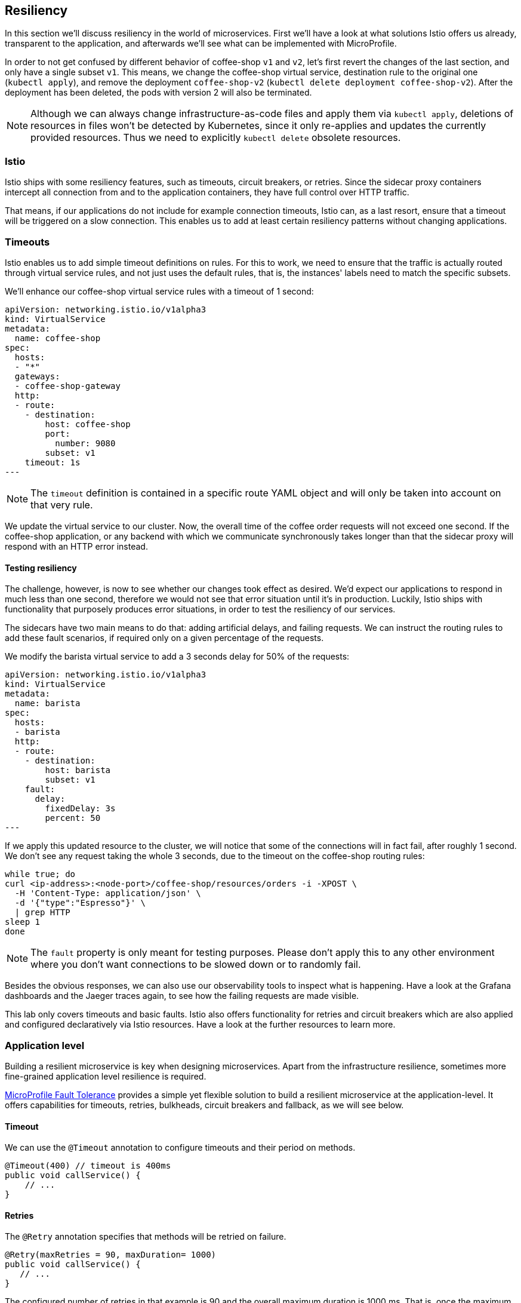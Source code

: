== Resiliency

In this section we'll discuss resiliency in the world of microservices.
First we'll have a look at what solutions Istio offers us already, transparent to the application, and afterwards we'll see what can be implemented with MicroProfile.

In order to not get confused by different behavior of coffee-shop `v1` and `v2`, let's first revert the changes of the last section, and only have a single subset `v1`.
This means, we change the coffee-shop virtual service, destination rule to the original one (`kubectl apply`), and remove the deployment `coffee-shop-v2` (`kubectl delete deployment coffee-shop-v2`).
After the deployment has been deleted, the pods with version 2 will also be terminated.

NOTE: Although we can always change infrastructure-as-code files and apply them via `kubectl apply`, deletions of resources in files won't be detected by Kubernetes, since it only re-applies and updates the currently provided resources.
Thus we need to explicitly `kubectl delete` obsolete resources.


=== Istio

Istio ships with some resiliency features, such as timeouts, circuit breakers, or retries.
Since the sidecar proxy containers intercept all connection from and to the application containers, they have full control over HTTP traffic.

That means, if our applications do not include for example connection timeouts, Istio can, as a last resort, ensure that a timeout will be triggered on a slow connection.
This enables us to add at least certain resiliency patterns without changing applications.

=== Timeouts

Istio enables us to add simple timeout definitions on rules.
For this to work, we need to ensure that the traffic is actually routed through virtual service rules, and not just uses the default rules, that is, the instances' labels need to match the specific subsets.

We'll enhance our coffee-shop virtual service rules with a timeout of 1 second:

[source,yaml]
----
apiVersion: networking.istio.io/v1alpha3
kind: VirtualService
metadata:
  name: coffee-shop
spec:
  hosts:
  - "*"
  gateways:
  - coffee-shop-gateway
  http:
  - route:
    - destination:
        host: coffee-shop
        port:
          number: 9080
        subset: v1
    timeout: 1s
---
----

NOTE: The `timeout` definition is contained in a specific route YAML object and will only be taken into account on that very rule.

We update the virtual service to our cluster.
Now, the overall time of the coffee order requests will not exceed one second.
If the coffee-shop application, or any backend with which we communicate synchronously takes longer than that the sidecar proxy will respond with an HTTP error instead.

==== Testing resiliency

The challenge, however, is now to see whether our changes took effect as desired.
We'd expect our applications to respond in much less than one second, therefore we would not see that error situation until it's in production.
Luckily, Istio ships with functionality that purposely produces error situations, in order to test the resiliency of our services.

The sidecars have two main means to do that: adding artificial delays, and failing requests.
We can instruct the routing rules to add these fault scenarios, if required only on a given percentage of the requests.

We modify the barista virtual service to add a 3 seconds delay for 50% of the requests:

[source,yaml]
----
apiVersion: networking.istio.io/v1alpha3
kind: VirtualService
metadata:
  name: barista
spec:
  hosts:
  - barista
  http:
  - route:
    - destination:
        host: barista
        subset: v1
    fault:
      delay:
        fixedDelay: 3s
        percent: 50
---
----

If we apply this updated resource to the cluster, we will notice that some of the connections will in fact fail, after roughly 1 second.
We don't see any request taking the whole 3 seconds, due to the timeout on the coffee-shop routing rules:

----
while true; do
curl <ip-address>:<node-port>/coffee-shop/resources/orders -i -XPOST \
  -H 'Content-Type: application/json' \
  -d '{"type":"Espresso"}' \
  | grep HTTP
sleep 1
done
----

NOTE: The `fault` property is only meant for testing purposes. Please don't apply this to any other environment where you don't want connections to be slowed down or to randomly fail.

Besides the obvious responses, we can also use our observability tools to inspect what is happening.
Have a look at the Grafana dashboards and the Jaeger traces again, to see how the failing requests are made visible.

This lab only covers timeouts and basic faults.
Istio also offers functionality for retries and circuit breakers which are also applied and configured declaratively via Istio resources.
Have a look at the further resources to learn more.


=== Application level

Building a resilient microservice is key when designing microservices.
Apart from the infrastructure resilience, sometimes more fine-grained application level resilience is required.

https://github.com/eclipse/microprofile-fault-tolerance/[MicroProfile Fault Tolerance^] provides a simple yet flexible solution to build a resilient microservice at the application-level.
It offers capabilities for timeouts, retries, bulkheads, circuit breakers and fallback, as we will see below.

==== Timeout

We can use the `@Timeout` annotation to configure timeouts and their period on methods.

[source, java]
----
@Timeout(400) // timeout is 400ms
public void callService() {
    // ...
}
----

==== Retries

The `@Retry` annotation specifies that methods will be retried on failure.

[source, java]
----
@Retry(maxRetries = 90, maxDuration= 1000)
public void callService() {
   // ...
}
----

The configured number of retries in that example is 90 and the overall maximum duration is 1000 ms.
That is, once the maximum duration is reached, no more retries should be performed, even when the number of execution has not reached the maximum number of retries.

==== Bulkheads

MicroProfile Fault Tolerance offers two types of the bulkhead patterns: thread isolation and semaphore isolation.
The `@Bulkhead` annotation is used to limit the number of concurrent executions.
See the code snippets for the difference in isolation by threads or semaphores:

[source, java]
----
// thread isolation, max 5 concurrent requests allowed, max 8 requests in the waiting queue
@Asynchronous
@Bulkhead(value = 5, waitingTaskQueue = 8)
public Future<Connection> serviceA() {
    // ...
    return CompletableFuture.completedFuture(conn);
}

// semaphore isolation
@Bulkhead(5) // maximum 5 concurrent requests allowed
public Connection serviceA() {
    // ...
    return conn;
}
----

==== Circuit Breakers

The `@CircuitBreaker` annotation defines circuit breaker behavior on our methods.
Once the execution of a method fails too many times, subsequent executions will be prevented for a certain period of time.

[source, java]
----
@CircuitBreaker(successThreshold = 10, requestVolumeThreshold = 4,
    failureRatio = 0.75, delay = 1000)
public Connection serviceA() {
    // ...
}
----

==== Fallback

Many provided functionality cannot guarantee a 100% success rate.
Thus, in many cases we need to provide backups in case executions fail for some reason.
This is, of course, dependent on the actual business uses case, which fallback behavior should be executed.

In the following example, the `emptyOrders()` method will be invoked if `getOrders()` returns exceptionally.

This is now what we will add to our coffee shop application.
We enhance the `OrdersResource` class as follows:

[source, java]
----
@GET
@Fallback(fallbackMethod = "emptyOrders")
@Retry
public JsonArray getOrders() {
    return coffeeShop.getOrders().stream()
        .map(this::buildOrder)
        .collect(JsonCollectors.toJsonArray());
}

// ...

public JsonArray emptyOrders() {
    return Json.createArrayBuilder().build();
}
----

This will output an empty list of orders in case of an error, assuming that this is what we want in our example application.

This is one resiliency example which can only be achieved on an application-level, since we define how our application reacts to the exceptional situation.
In general, MicroProfile Fault Tolerance's resiliency is more fine-grained while Istio's behavior is more coarse-grained.
As a recommendation, we can use MicroProfile together with Istio's fault handling.
For more details on MicroProfile, Istio, and their relationship, read Emily Jiang's https://www.eclipse.org/community/eclipse_newsletter/2018/september/MicroProfile_istio.php[blog post^].
